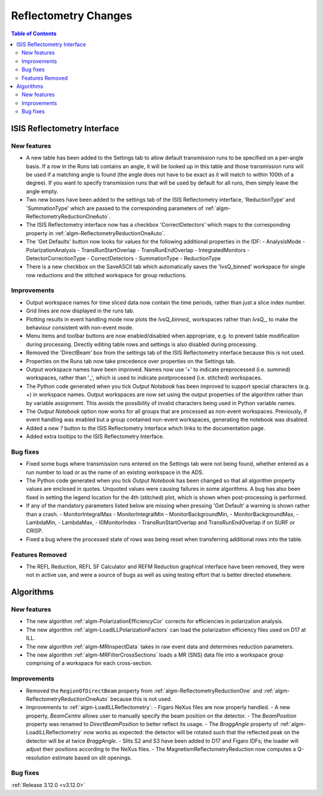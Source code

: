 =====================
Reflectometry Changes
=====================

.. contents:: Table of Contents
   :local:


ISIS Reflectometry Interface
----------------------------

New features
############

- A new table has been added to the Settings tab to allow default transmission runs to be specified on a per-angle basis. If a row in the Runs tab contains an angle, it will be looked up in this table and those transmission runs will be used if a matching angle is found (the angle does not have to be exact as it will match to within 100th of a degree). If you want to specify transmission runs that will be used by default for all runs, then simply leave the angle empty.
- Two new boxes have been added to the settings tab of the ISIS Reflectometry interface, 'ReductionType' and 'SummationType' which are passed to the corresponding parameters of :ref:`algm-ReflectometryReductionOneAuto`.
- The ISIS Reflectometry interface now has a checkbox 'CorrectDetectors' which maps to the corresponding property in :ref:`algm-ReflectometryReductionOneAuto`.
- The 'Get Defaults' button now looks for values for the following additional properties in the IDF:
  - AnalysisMode
  - PolarizationAnalysis
  - TransRunStartOverlap
  - TransRunEndOverlap
  - IntegratedMonitors
  - DetectorCorrectionType
  - CorrectDetectors
  - SummationType
  - ReductionType
- There is a new checkbox on the SaveASCII tab which automatically saves the 'IvsQ_binned' workspace for single row reductions and the stitched workspace for group reductions.

Improvements
############

- Output workspace names for time sliced data now contain the time periods, rather than just a slice index number.
- Grid lines are now displayed in the runs tab.
- Plotting results in event handling mode now plots the `IvsQ_binned_` workspaces rather than `IvsQ_`, to make the behaviour consistent with non-event mode.
- Menu items and toolbar buttons are now enabled/disabled when appropriate, e.g. to prevent table modification during processing. Directly editing table rows and settings is also disabled during processing.
- Removed the 'DirectBeam' box from the settings tab of the ISIS Reflectometry interface because this is not used.
- Properties on the Runs tab now take precedence over properties on the Settings tab.
- Output workspace names have been improved. Names now use '+' to indicate preprocessed (i.e. summed) workspaces, rather than '_', which is used to indicate postprocessed (i.e. stitched) workspaces.
- The Python code generated when you tick `Output Notebook` has been improved to support special characters (e.g. `+`) in workspace names. Output workspaces are now set using the output properties of the algorithm rather than by variable assignment. This avoids the possibility of invalid characters being used in Python variable names.
- The `Output Notebook` option now works for all groups that are processed as non-event workspaces. Previously, if event handling was enabled but a group contained non-event workspaces, generating the notebook was disabled.
- Added a new `?` button to the ISIS Reflectometry Interface which links to the documentation page.
- Added extra tooltips to the ISIS Reflectometry Interface.


Bug fixes
#########

- Fixed some bugs where transmission runs entered on the Settings tab were not being found, whether entered as a run number to load or as the name of an existing workspace in the ADS.
- The Python code generated when you tick `Output Notebook` has been changed so that all algorithm property values are enclosed in quotes. Unquoted values were causing failures in some algorithms. A bug has also been fixed in setting the legend location for the 4th (stitched) plot, which is shown when post-processing is performed.
- If any of the mandatory parameters listed below are missing when pressing 'Get Default' a warning is shown rather than a crash.
  - MonitorIntegralMax
  - MonitorIntegralMin
  - MonitorBackgroundMin,
  - MonitorBackgroundMax,
  - LambdaMin,
  - LambdaMax,
  - I0MonitorIndex
  - TransRunStartOverlap and TransRunEndOverlap if on SURF or CRISP.
- Fixed a bug where the processed state of rows was being reset when transferring additional rows into the table.

Features Removed
################

* The REFL Reduction, REFL SF Calculator and REFM Reduction graphical interface have been removed, they were not in active use, and were a source of bugs as well as using testing effort that is better directed elsewhere.

Algorithms
----------

New features
############

- The new algorithm :ref:`algm-PolarizationEfficiencyCor` corrects for efficiencies in polarization analysis.
- The new algorithm :ref:`algm-LoadILLPolarizationFactors` can load the polarization efficiency files used on D17 at ILL.
- The new algorithm :ref:`algm-MRInspectData` takes in raw event data and determines reduction parameters.
- The new algorithm :ref:`algm-MRFilterCrossSections` loads a MR (SNS) data file into a workspace group comprising of a workspace for each cross-section.


Improvements
############

- Removed the ``RegionOfDirectBeam`` property from :ref:`algm-ReflectometryReductionOne` and :ref:`algm-ReflectometryReductionOneAuto` because this is not used.
- Improvements to :ref:`algm-LoadILLReflectometry`:
  - Figaro NeXus files are now properly handled.
  - A new property, *BeamCentre* allows user to manually specify the beam position on the detector.
  - The *BeamPosition* property was renamed to *DirectBeamPosition* to better reflect its usage.
  - The *BraggAngle* property of :ref:`algm-LoadILLReflectometry` now works as expected: the detector will be rotated such that the reflected peak on the detector will be at twice *BraggAngle*.
  - Slits S2 and S3 have been added to D17 and Figaro IDFs; the loader will adjust their positions according to the NeXus files.
  - The MagnetismReflectometryReduction now computes a Q-resolution estimate based on slit openings.

Bug fixes
#########


:ref:`Release 3.12.0 <v3.12.0>`
